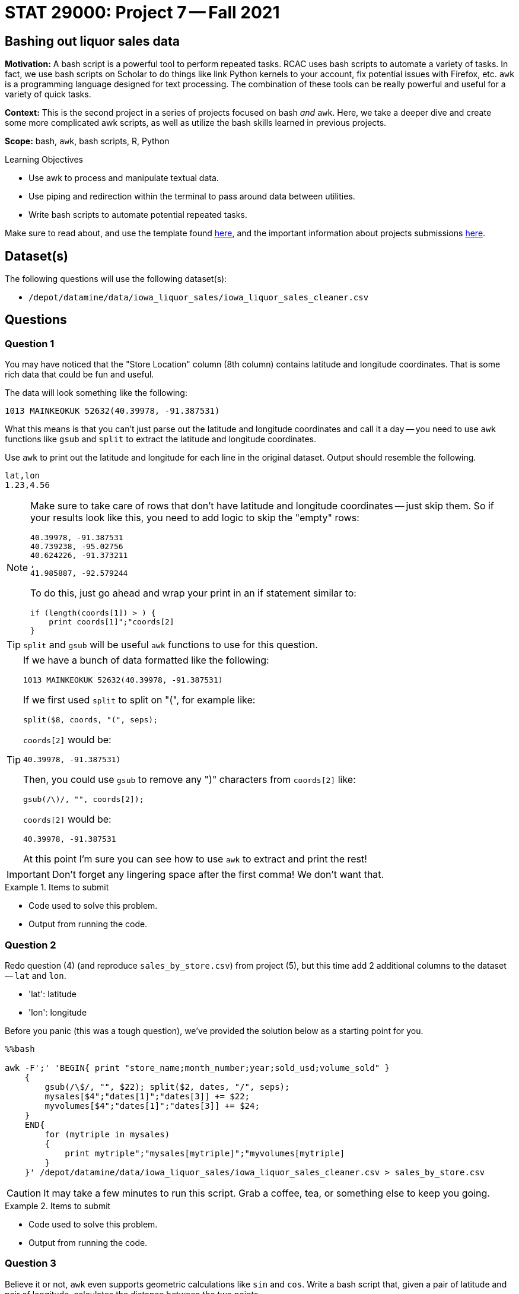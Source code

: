 = STAT 29000: Project 7 -- Fall 2021
:page-mathjax: true

== Bashing out liquor sales data

**Motivation:** A bash script is a powerful tool to perform repeated tasks. RCAC uses bash scripts to automate a variety of tasks. In fact, we use bash scripts on Scholar to do things like link Python kernels to your account, fix potential issues with Firefox, etc. `awk` is a programming language designed for text processing. The combination of these tools can be really powerful and useful for a variety of quick tasks.  

**Context:** This is the second project in a series of projects focused on bash _and_ `awk`. Here, we take a deeper dive and create some more complicated awk scripts, as well as utilize the bash skills learned in previous projects.

**Scope:** bash, `awk`, bash scripts, R, Python

.Learning Objectives
****
- Use awk to process and manipulate textual data.
- Use piping and redirection within the terminal to pass around data between utilities.
- Write bash scripts to automate potential repeated tasks.
****

Make sure to read about, and use the template found xref:templates.adoc[here], and the important information about projects submissions xref:submissions.adoc[here].

== Dataset(s)

The following questions will use the following dataset(s):

- `/depot/datamine/data/iowa_liquor_sales/iowa_liquor_sales_cleaner.csv`

== Questions

=== Question 1

You may have noticed that the "Store Location" column (8th column) contains latitude and longitude coordinates. That is some rich data that could be fun and useful.

The data will look something like the following:

----
1013 MAINKEOKUK 52632(40.39978, -91.387531)
----

What this means is that you can't just parse out the latitude and longitude coordinates and call it a day -- you need to use `awk` functions like `gsub` and `split` to extract the latitude and longitude coordinates.

Use `awk` to print out the latitude and longitude for each line in the original dataset. Output should resemble the following.

----
lat,lon
1.23,4.56
----

[NOTE]
====
Make sure to take care of rows that don't have latitude and longitude coordinates -- just skip them. So if your results look like this, you need to add logic to skip the "empty" rows:

----
40.39978, -91.387531
40.739238, -95.02756
40.624226, -91.373211
,
41.985887, -92.579244
----

To do this, just go ahead and wrap your print in an if statement similar to:

[source,awk]
----
if (length(coords[1]) > ) {
    print coords[1]";"coords[2]
}
----
====

[TIP]
====
`split` and `gsub` will be useful `awk` functions to use for this question.
====

[TIP]
====
If we have a bunch of data formatted like the following:

----
1013 MAINKEOKUK 52632(40.39978, -91.387531)
----

If we first used `split` to split on "(", for example like:

[source,awk]
----
split($8, coords, "(", seps);
----

`coords[2]` would be:

----
40.39978, -91.387531)
----

Then, you could use `gsub` to remove any ")" characters from `coords[2]` like:

[source,awk]
----
gsub(/\)/, "", coords[2]);
----

`coords[2]` would be:

----
40.39978, -91.387531
----

At this point I'm sure you can see how to use `awk` to extract and print the rest!
====

[IMPORTANT]
====
Don't forget any lingering space after the first comma! We don't want that.
==== 

.Items to submit
====
- Code used to solve this problem.
- Output from running the code.
====

=== Question 2

Redo question (4) (and reproduce `sales_by_store.csv`) from project (5), but this time add 2 additional columns to the dataset -- `lat` and `lon`. 

- 'lat': latitude
- 'lon': longitude

Before you panic (this was a tough question), we've provided the solution below as a starting point for you.

[source,ipynb]
----
%%bash

awk -F';' 'BEGIN{ print "store_name;month_number;year;sold_usd;volume_sold" }
    {
        gsub(/\$/, "", $22); split($2, dates, "/", seps);
        mysales[$4";"dates[1]";"dates[3]] += $22;
        myvolumes[$4";"dates[1]";"dates[3]] += $24;
    }
    END{ 
        for (mytriple in mysales) 
        {
            print mytriple";"mysales[mytriple]";"myvolumes[mytriple]
        }
    }' /depot/datamine/data/iowa_liquor_sales/iowa_liquor_sales_cleaner.csv > sales_by_store.csv
----

[CAUTION]
====
It may take a few minutes to run this script. Grab a coffee, tea, or something else to keep you going.
====

.Items to submit
====
- Code used to solve this problem.
- Output from running the code.
====

=== Question 3

Believe it or not, `awk` even supports geometric calculations like `sin` and `cos`. Write a bash script that, given a pair of latitude and pair of longitude, calculates the distance between the two points.

Okay, so how to get started? To calculate this, we can use https://en.wikipedia.org/wiki/Haversine_formula[the Haversine formula]. The formula is:

$2*r*arcsin(\sqrt{sin^2(\frac{\phi_2 - \phi_1}{2}) + cos(\phi_1)*cos(\phi_2)*sin^2(\frac{\lambda_2 - \lambda_1}{2})})$

Where:
    
- $r$ is the radius of the Earth in kilometers, we can use: 6367.4447 kilometers
- $\phi_1$ and $\phi_2$ are the latitude coordinates of the two points
- $\lambda_1$ and $\lambda_2$ are the longitude coordinates of the two points

In `awk`, `sin` is `sin`, `cos` is `cos`, and `sqrt` is `sqrt`.

To get the `arcsin` use the following `awk` function:

[source,awk]
----
function arcsin(x) { return atan2(x, sqrt(1-x*x)) }
----

To convert from degrees to radians, use the following `awk` function:

[source,awk]
----
function dtor(x) { return x*atan2(0, -1)/180 }
----

The following is how the script should work (with a real example you can test):

[source,bash]
----
./question3.sh 40.39978 -91.387531 40.739238 -95.02756
----

.Results
----
309.57
----

[TIP]
====
To include functions in your `awk` command, do as follows:

[source,bash]
----
awk -v lat1=$1 -v lat2=$3 -v lon1=$2 -v lon2=$4 'function arcsin(x) { return atan2(x, sqrt(1-x*x)) }function dtor(x) { return x*atan2(0, -1)/180 }BEGIN{
    lat1 = dtor(lat1);
    print lat1;
    # rest of your code here!
}'
----
====

.Items to submit
====
- Code used to solve this problem.
- Output from running the code.
====

=== Question 4

Create a new bash script called `question4.sh` that accepts a latitude, longitude, filename, and n.

The latitude and longitude are a point that we want to calculate the distance from.

The filename is `sales_by_store.csv` -- our resulting dataset from question 2.

Finally, n is the number of stores from our `sales_by_store.csv` file that we want to calculate the distance from the provided longitude and latitude.

[source, bash]
----
./question4.sh 40.39978 -91.387531 sales_by_store.csv 3
----

.Output
----
Distance from (40.39978,-91.387531)
store_name,distance
The Music Station,253.915
KUM & GO #4 / LAMONI,213.455
KUM & GO #4 / LAMONI,213.447
----

To get you started, you can use the following "starter" code. Fix the code to work:

[source,bash]
----
#!/bin/bash

lat_from=$1
lon_from=$2
file=$3
n=$4

awk -F';' -v n=$n -v lat_from=$lat_from -v lon_from=$lon_from 'function arcsin(x) { return atan2(x, sqrt(1-x*x)) }function dtor(x) { return x*atan2(0, -1)/180 }function distance(lat1, lon1, lat2, lon2) {
    # question 2 code here <1>
    return dist;
}BEGIN {
    print "Distance from ("lat_from","lon_from")"
    print "store_name,distance";
} NR>1 && NR <= n+1 {
    lat2 = FIXME; <2>
    lon2 = FIXME; <3>
    dist = distance(lat_from, lon_from, FIXME, FIXME); <4>
    print $1","dist
}' $file
----

<1> Add your code from question 2 here and make sure your distance is stored in a variable called `dist` (which we return).
<2> Which value goes here?
<3> Which value goes here?
<4> Which values go here?

.Items to submit
====
- Code used to solve this problem.
- Output from running the code.
====

=== Question 5 (optional, 0 pts)

Use your choice of Python or R, with our `sales_by_store.csv` to create a beautiful graphic mapping the latitudes and longitudes of the stores. If you want to, get creative and increase the size of the points on the map based on the number of sales. You could create a graphic for each month to see how sales change month-to-month. The options are limitless, get creative!

.Items to submit
====
- Code used to solve this problem.
- Output from running the code.
====

[WARNING]
====
_Please_ make sure to double check that your submission is complete, and contains all of your code and output before submitting. If you are on a spotty internet connection, it is recommended to download your submission after submitting it to make sure what you _think_ you submitted, was what you _actually_ submitted.
====